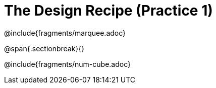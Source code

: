 = The Design Recipe (Practice 1)

++++
<style>
.recipe_word_problem {margin: 1ex 0ex; }
</style>
++++

@include{fragments/marquee.adoc}

@span{.sectionbreak}{}

@include{fragments/num-cube.adoc}
